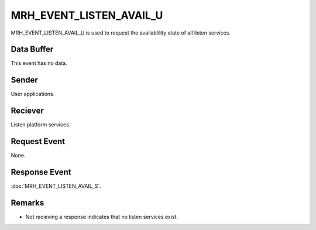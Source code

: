 MRH_EVENT_LISTEN_AVAIL_U
========================
MRH_EVENT_LISTEN_AVAIL_U is used to request the availablility state of all 
listen services.

Data Buffer
-----------
This event has no data.

Sender
------
User applications.

Reciever
--------
Listen platform services.

Request Event
-------------
None.

Response Event
--------------
:doc:`MRH_EVENT_LISTEN_AVAIL_S`.

Remarks
-------
* Not recieving a response indicates that no listen services exist.